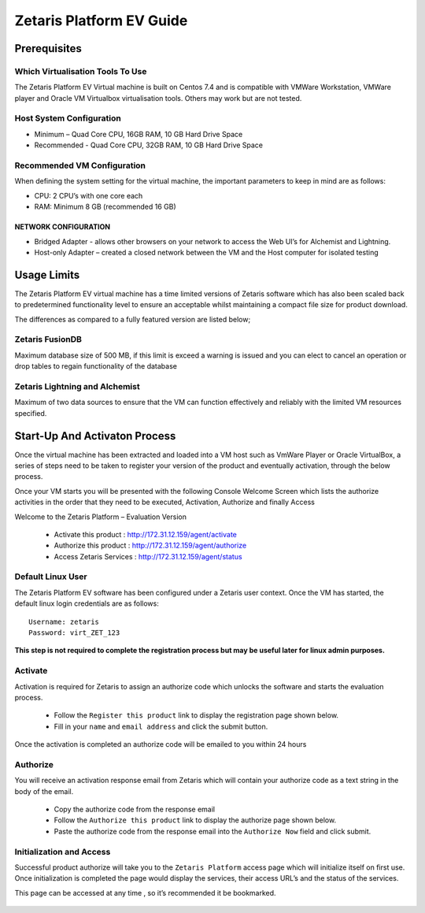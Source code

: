 ##############################
**Zetaris Platform EV Guide**
##############################

**Prerequisites**
=================

Which Virtualisation Tools To Use
-------------------------------------

The Zetaris Platform EV Virtual machine is built on Centos 7.4 and is compatible with VMWare Workstation, VMWare player and Oracle VM Virtualbox virtualisation tools. 
Others may work but are not tested.

Host System Configuration
------------------------------

* Minimum – Quad Core CPU, 16GB RAM, 10 GB Hard Drive Space
* Recommended - Quad Core CPU, 32GB RAM, 10 GB Hard Drive Space

Recommended VM Configuration
---------------------------------

When defining the system setting for the virtual machine, the important parameters to keep in mind are as follows:

* CPU:  2 CPU’s with one core each

* RAM:  Minimum 8 GB (recommended 16 GB)

NETWORK CONFIGURATION
++++++++++++++++++++++++++

*  Bridged Adapter - allows other browsers on your network to access the Web UI’s for Alchemist and Lightning. 
*  Host-only Adapter – created a closed network between the VM and the Host computer for isolated testing

**Usage Limits**
=================

The Zetaris Platform EV virtual machine has a time limited versions of Zetaris software which has also been scaled back to predetermined functionality level to ensure an acceptable whilst maintaining a compact file size for product download.

The differences as compared to a fully featured version are listed below;

Zetaris FusionDB
-----------------

Maximum database size of 500 MB, if this limit is exceed a warning is issued and you can elect to cancel an operation or drop tables to regain functionality of the database

Zetaris Lightning and Alchemist
--------------------------------

Maximum of two data sources to ensure that the VM can function effectively and reliably with the limited VM resources specified.

**Start-Up And Activaton Process**
=====================================

Once the virtual machine has been extracted and loaded into a VM host such as VmWare Player or Oracle VirtualBox, a series of steps need to be taken to register your version of the product and eventually activation, through the below process.

Once your VM starts you will be presented with the following Console Welcome Screen which lists the authorize activities in the order that they need to be executed, Activation, Authorize and finally Access

Welcome to the Zetaris Platform – Evaluation Version

    - Activate this product : http://172.31.12.159/agent/activate
    - Authorize this product : http://172.31.12.159/agent/authorize
    - Access Zetaris Services : http://172.31.12.159/agent/status


Default Linux User
-----------------------
The Zetaris Platform EV software has been configured under a Zetaris user context. 
Once the VM has started, the default linux login credentials are as follows::

     Username: zetaris
     Password: virt_ZET_123

**This step is not required to complete the registration process but may be useful later for linux admin purposes.**

Activate
-------------

Activation is required for Zetaris to assign an authorize code which unlocks the software and starts the evaluation process.

 * Follow the ``Register this product`` link to display the registration page shown below.
 * Fill in your ``name`` and ``email address`` and click the submit button.

Once the activation is completed an authorize code will be emailed to you within 24 hours

.. figure::  img/registration.png
   :align:   center


Authorize
--------------

You will receive an activation response email from Zetaris which will contain your authorize code as a text string in the body of the email.

 * Copy the authorize code from the response email
 * Follow the ``Authorize this product`` link to display the authorize page shown below.
 * Paste the authorize code from the response email into the ``Authorize Now`` field and click submit.

.. figure::  img/activation.png
   :align:   center

Initialization and Access
--------------------------

Successful product authorize will take you to the ``Zetaris Platform`` access page which will initialize itself on first use. Once initialization is completed the page would display the services, their access URL’s and the status of the services. 

This page can be accessed at any time , so it’s recommended it be bookmarked.

.. figure::  img/initilization.png
   :align:   center 




